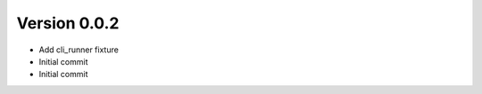 Version 0.0.2
================================================================================

* Add cli_runner fixture
* Initial commit
* Initial commit
